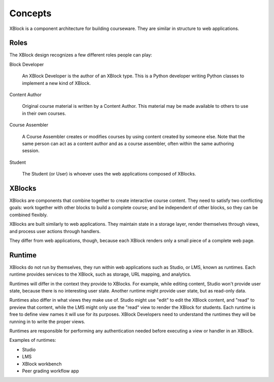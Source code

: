 ========
Concepts
========

XBlock is a component architecture for building courseware.  They are similar
in structure to web applications.


Roles
-----

The XBlock design recognizes a few different roles people can play:

Block Developer

    An XBlock Developer is the author of an XBlock type. This is a Python
    developer writing Python classes to implement a new kind of XBlock.

Content Author

    Original course material is written by a Content Author.  This material
    may be made available to others to use in their own courses.

Course Assembler

    A Course Assembler creates or modifies courses by using content created
    by someone else. Note that the same person can act as a content author
    and as a course assembler, often within the same authoring session.

Student

    The Student (or User) is whoever uses the web applications composed
    of XBlocks.


XBlocks
-------

XBlocks are components that combine together to create interactive course
content.  They need to satisfy two conflicting goals: work together with other
blocks to build a complete course; and be independent of other blocks, so they
can be combined flexibly.

XBlocks are built similarly to web applications.  They maintain state in a
storage layer, render themselves through views, and process user actions
through handlers.

They differ from web applications, though, because each XBlock renders only a
small piece of a complete web page.


Runtime
-------

XBlocks do not run by themselves, they run within web applications such as
Studio, or LMS, known as runtimes. Each runtime provides services to the
XBlock, such as storage, URL mapping, and analytics.

Runtimes will differ in the context they provide to XBlocks. For example, while
editing content, Studio won't provide user state, because there is no
interesting user state. Another runtime might provide user state, but as
read-only data.

Runtimes also differ in what views they make use of. Studio might use "edit" to
edit the XBlock content, and "read" to preview that content, while the LMS
might only use the "read" view to render the XBlock for students. Each runtime
is free to define view names it will use for its purposes. XBlock Developers
need to understand the runtimes they will be running in to write the proper
views.

Runtimes are responsible for performing any authentication needed before
executing a view or handler in an XBlock.

Examples of runtimes:

* Studio 
* LMS
* XBlock workbench
* Peer grading workflow app

.. todo::

    What other information does the runtime provide? Things people have asked
    about: the name of the course, the identity of the student, the URL to the
    course.

